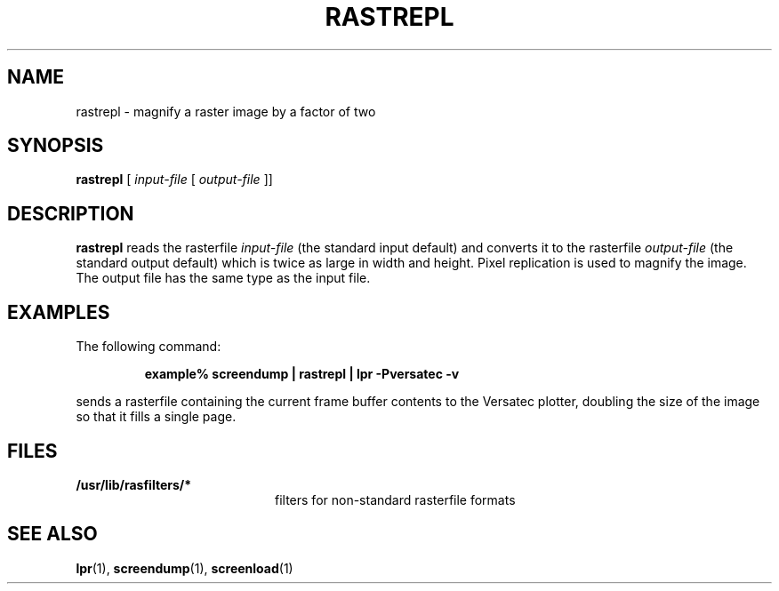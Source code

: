 .\" @(#)rastrepl.1 1.1 92/07/30 SMI;
.TH RASTREPL 1 "24 September 1987"
.SH NAME
rastrepl \- magnify a raster image by a factor of two
.SH SYNOPSIS
.B rastrepl
.RI [ " input-file " [ " output-file " ]]
.SH DESCRIPTION
.IX  "rastrepl command"  ""  "\fLrastrepl\fP \(em magnify raster image"
.IX  "magnify raster image"  ""  "magnify raster image \(em \fLrastrepl\fP"
.LP
.B rastrepl
reads the rasterfile
.I input-file
(the standard input default) and converts it to
the rasterfile
.I output-file
(the standard output default) which is twice as large in width and height.
Pixel replication is used to magnify the image.
The output file has the same type as the input file.
.SH EXAMPLES
.LP
The following command:
.IP
.B
example% screendump  |  rastrepl  |  lpr \-Pversatec \-v
.LP
sends a rasterfile containing the current frame buffer contents to the
Versatec plotter, doubling the size of the image so that it fills a
single page.
.SH FILES
.PD 0
.TP 20
.B /usr/lib/rasfilters/*
filters for non-standard rasterfile formats
.PD
.SH SEE ALSO
.BR lpr (1),
.BR screendump (1),
.BR screenload (1)
.LP
.TX PIXRCT
